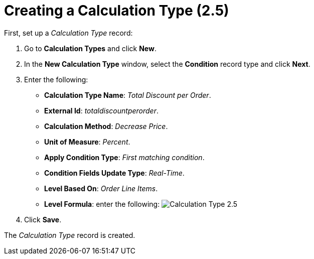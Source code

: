 = Creating a Calculation Type (2.5)

First, set up a _Calculation Type_ record:

. Go to *Calculation Types* and click *New*.
. In the *New Calculation Type* window, select the *Condition* record
type and click *Next*.
. Enter the following:
* *Calculation Type Name*: _Total Discount per Order_.
* *External Id*: _totaldiscountperorder_.
* *Calculation Method*: _Decrease Price_.
* *Unit of Measure*: _Percent_.
* *Apply Condition Type*: _First matching condition_.
* *Condition Fields Update Type*: _Real-Time_.
* *Level Based On*: _Order Line Items_.
* *Level Formula*: enter the following:
image:Calculation-Type-2.5.png[]
. Click *Save*.

The _Calculation Type_ record is created.
